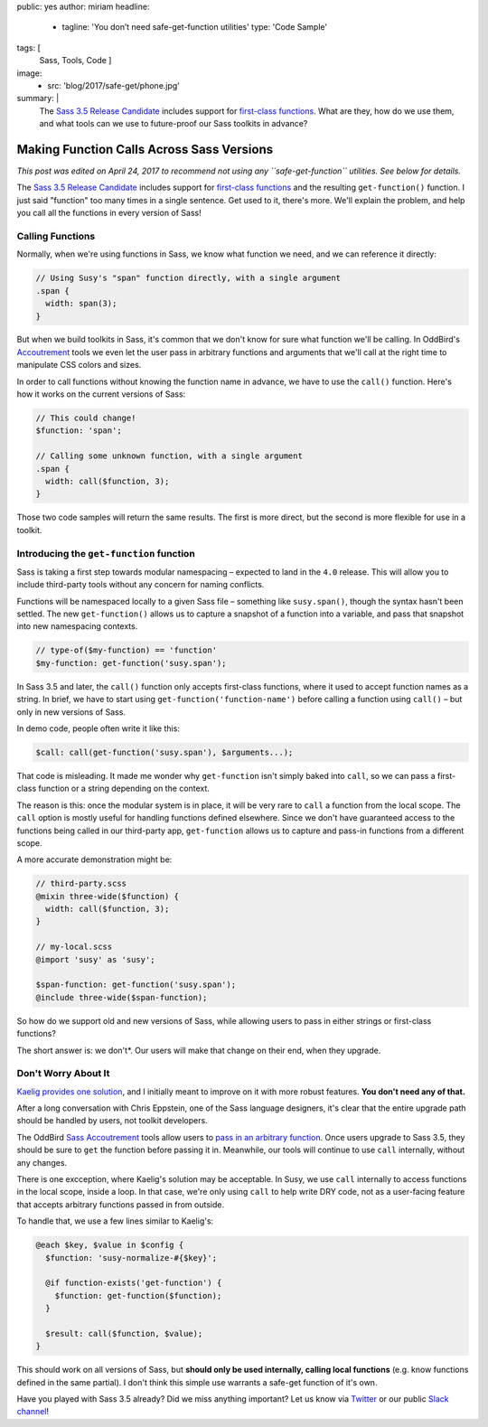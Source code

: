 public: yes
author: miriam
headline:
  - tagline: 'You don’t need safe-get-function utilities'
    type: 'Code Sample'
tags: [
  Sass,
  Tools,
  Code
  ]
image:
  - src: 'blog/2017/safe-get/phone.jpg'
summary: |
  The `Sass 3.5 Release Candidate`_
  includes support for
  `first-class functions`_.
  What are they,
  how do we use them,
  and what tools can we use to
  future-proof our Sass toolkits
  in advance?

  .. _Sass 3.5 Release Candidate: http://sass.logdown.com/posts/809572-sass-35-release-candidate
  .. _first-class functions: https://medium.com/@kaelig/sass-first-class-functions-6e718e2b5eb0


Making Function Calls Across Sass Versions
==========================================

*This post was edited on April 24, 2017
to recommend not using any ``safe-get-function`` utilities.
See below for details.*

The `Sass 3.5 Release Candidate`_
includes support for
`first-class functions`_
and the resulting ``get-function()`` function.
I just said "function" too many times in a single sentence.
Get used to it, there's more.
We'll explain the problem,
and help you
call all the functions
in every version of Sass!

.. _Sass 3.5 Release Candidate: http://sass.logdown.com/posts/809572-sass-35-release-candidate
.. _first-class functions: https://medium.com/@kaelig/sass-first-class-functions-6e718e2b5eb0


Calling Functions
-----------------

Normally,
when we're using functions in Sass,
we know what function we need,
and we can reference it directly:

.. code:: scss

  // Using Susy's "span" function directly, with a single argument
  .span {
    width: span(3);
  }

But when we build toolkits in Sass,
it's common that we don't know for sure
what function we'll be calling.
In OddBird's `Accoutrement`_ tools
we even let the user pass in arbitrary functions
and arguments
that we'll call at the right time
to manipulate CSS colors and sizes.

In order to call functions
without knowing the function name in advance,
we have to use the ``call()`` function.
Here's how it works
on the current versions of Sass:

.. code:: scss

  // This could change!
  $function: 'span';

  // Calling some unknown function, with a single argument
  .span {
    width: call($function, 3);
  }

Those two code samples will return the same results.
The first is more direct,
but the second is more flexible
for use in a toolkit.

.. _Accoutrement: /2017/03/07/pattern-making/


Introducing the ``get-function`` function
-----------------------------------------

Sass is taking a first step towards
modular namespacing –
expected to land in the ``4.0`` release.
This will allow you to include third-party tools
without any concern for naming conflicts.

Functions will be namespaced locally
to a given Sass file –
something like ``susy.span()``,
though the syntax hasn't been settled.
The new
``get-function()`` allows us to capture
a snapshot of a function into a variable,
and pass that snapshot into new namespacing contexts.

.. code:: scss

  // type-of($my-function) == 'function'
  $my-function: get-function('susy.span');

In Sass 3.5 and later,
the ``call()`` function only accepts
first-class functions,
where it used to accept function names as a string.
In brief,
we have to start using
``get-function('function-name')``
before calling a function using
``call()`` –
but only in new versions of Sass.

In demo code, people often write it like this:

.. code:: scss

  $call: call(get-function('susy.span'), $arguments...);

That code is misleading.
It made me wonder why ``get-function``
isn't simply baked into ``call``,
so we can pass a first-class function or a string
depending on the context.

The reason is this:
once the modular system is in place,
it will be very rare to ``call`` a function
from the local scope.
The ``call`` option is mostly useful
for handling functions defined elsewhere.
Since we don't have guaranteed access
to the functions being called in our third-party app,
``get-function`` allows us to capture and pass-in
functions from a different scope.

A more accurate demonstration might be:

.. code:: scss

  // third-party.scss
  @mixin three-wide($function) {
    width: call($function, 3);
  }

  // my-local.scss
  @import 'susy' as 'susy';

  $span-function: get-function('susy.span');
  @include three-wide($span-function);

So how do we support old and new versions of Sass,
while allowing users to pass in
either strings or first-class functions?

The short answer is: we don't*.
Our users will make that change on their end,
when they upgrade.


Don't Worry About It
--------------------

`Kaelig provides one solution`_,
and I initially meant to improve on it
with more robust features.
**You don't need any of that.**

After a long conversation with Chris Eppstein,
one of the Sass language designers,
it's clear that the entire upgrade path
should be handled by users,
not toolkit developers.

The OddBird `Sass Accoutrement`_ tools
allow users to `pass in an arbitrary function`_.
Once users upgrade to Sass 3.5,
they should be sure to ``get`` the function
before passing it in.
Meanwhile,
our tools will continue to use ``call`` internally,
without any changes.

There is one excception,
where Kaelig's solution may be acceptable.
In Susy, we use ``call`` internally
to access functions in the local scope, inside a loop.
In that case,
we're only using ``call`` to help write DRY code,
not as a user-facing feature
that accepts arbitrary functions passed in from outside.

To handle that,
we use a few lines similar to Kaelig's:

.. code:: scss

  @each $key, $value in $config {
    $function: 'susy-normalize-#{$key}';

    @if function-exists('get-function') {
      $function: get-function($function);
    }

    $result: call($function, $value);
  }

This should work on all versions of Sass,
but **should only be used internally,
calling local functions**
(e.g. know functions defined in the same partial).
I don't think this simple use
warrants a safe-get function of it's own.

.. _Kaelig provides one solution: https://medium.com/@kaelig/sass-first-class-functions-6e718e2b5eb0
.. _Sass Accoutrement: /open-source/accoutrement/
.. _pass in an arbitrary function: ../07/pattern-making/


Have you played with Sass 3.5 already?
Did we miss anything important?
Let us know via `Twitter`_ or our public `Slack channel`_!

.. _Twitter: https://twitter.com/oddbird
.. _Slack Channel: http://friends.oddbird.net/
